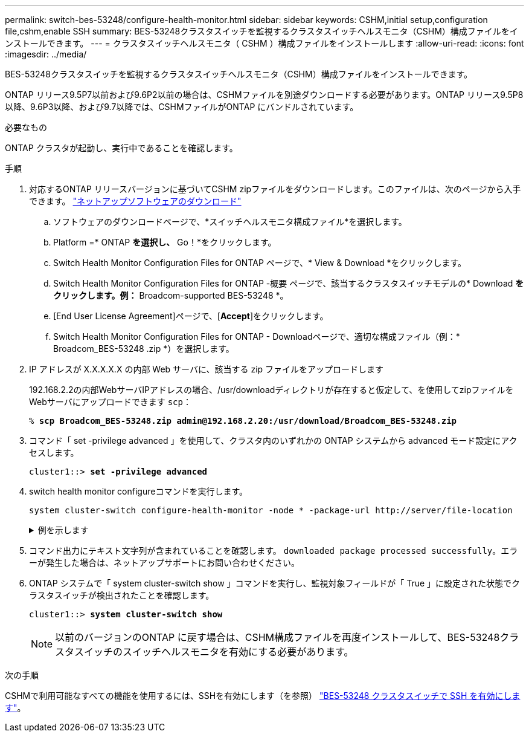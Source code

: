 ---
permalink: switch-bes-53248/configure-health-monitor.html 
sidebar: sidebar 
keywords: CSHM,initial setup,configuration file,cshm,enable SSH 
summary: BES-53248クラスタスイッチを監視するクラスタスイッチヘルスモニタ（CSHM）構成ファイルをインストールできます。 
---
= クラスタスイッチヘルスモニタ（ CSHM ）構成ファイルをインストールします
:allow-uri-read: 
:icons: font
:imagesdir: ../media/


[role="lead"]
BES-53248クラスタスイッチを監視するクラスタスイッチヘルスモニタ（CSHM）構成ファイルをインストールできます。

ONTAP リリース9.5P7以前および9.6P2以前の場合は、CSHMファイルを別途ダウンロードする必要があります。ONTAP リリース9.5P8以降、9.6P3以降、および9.7以降では、CSHMファイルがONTAP にバンドルされています。

.必要なもの
ONTAP クラスタが起動し、実行中であることを確認します。

.手順
. 対応するONTAP リリースバージョンに基づいてCSHM zipファイルをダウンロードします。このファイルは、次のページから入手できます。 https://mysupport.netapp.com/NOW/cgi-bin/software/["ネットアップソフトウェアのダウンロード"^]
+
.. ソフトウェアのダウンロードページで、*スイッチヘルスモニタ構成ファイル*を選択します。
.. Platform =* ONTAP *を選択し、* Go！*をクリックします。
.. Switch Health Monitor Configuration Files for ONTAP ページで、* View & Download *をクリックします。
.. Switch Health Monitor Configuration Files for ONTAP -概要 ページで、該当するクラスタスイッチモデルの* Download *をクリックします。例：* Broadcom-supported BES-53248 *。
.. [End User License Agreement]ページで、[*Accept*]をクリックします。
.. Switch Health Monitor Configuration Files for ONTAP - Downloadページで、適切な構成ファイル（例：* Broadcom_BES-53248 .zip *）を選択します。


. IP アドレスが X.X.X.X.X の内部 Web サーバに、該当する zip ファイルをアップロードします
+
192.168.2.2の内部WebサーバIPアドレスの場合、/usr/downloadディレクトリが存在すると仮定して、を使用してzipファイルをWebサーバにアップロードできます `scp`：

+
[listing, subs="+quotes"]
----
% *scp Broadcom_BES-53248.zip admin@192.168.2.20:/usr/download/Broadcom_BES-53248.zip*
----
. コマンド「 set -privilege advanced 」を使用して、クラスタ内のいずれかの ONTAP システムから advanced モード設定にアクセスします。
+
[listing, subs="+quotes"]
----
cluster1::> *set -privilege advanced*
----
. switch health monitor configureコマンドを実行します。
+
`system cluster-switch configure-health-monitor -node * -package-url \http://server/file-location`

+
.例を示します
[%collapsible]
====
[listing, subs="+quotes"]
----
cluster1::> *system cluster-switch configure-health-monitor -node * -package-url
http://192.168.2.20/usr/download/Broadcom_BES-53248.zip*
----
====
. コマンド出力にテキスト文字列が含まれていることを確認します。 `downloaded package processed successfully`。エラーが発生した場合は、ネットアップサポートにお問い合わせください。
. ONTAP システムで「 system cluster-switch show 」コマンドを実行し、監視対象フィールドが「 True 」に設定された状態でクラスタスイッチが検出されたことを確認します。
+
[listing, subs="+quotes"]
----
cluster1::> *system cluster-switch show*
----
+

NOTE: 以前のバージョンのONTAP に戻す場合は、CSHM構成ファイルを再度インストールして、BES-53248クラスタスイッチのスイッチヘルスモニタを有効にする必要があります。



.次の手順
CSHMで利用可能なすべての機能を使用するには、SSHを有効にします（を参照） link:configure-ssh.html["BES-53248 クラスタスイッチで SSH を有効にします"]。
